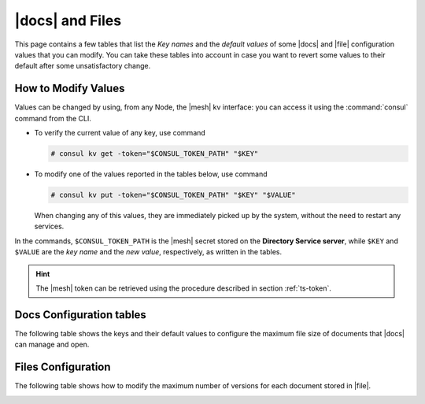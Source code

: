 .. _docs-file:

|docs| and Files
================

This page contains a few tables that list the *Key names* and the
*default values* of some |docs| and |file| configuration values that
you can modify. You can take these tables into account in case you
want to revert some values to their default after some unsatisfactory
change.

.. _modify-kv:

How to Modify Values
--------------------

Values can be changed by using, from any Node, the |mesh| kv
interface: you can access it using the :command:`consul` command from
the CLI.

* To verify the current value of any key, use command

  .. code:: console

     # consul kv get -token="$CONSUL_TOKEN_PATH" "$KEY"

* To modify one of the values reported in the tables below, use
  command

  .. code:: console

     # consul kv put -token="$CONSUL_TOKEN_PATH" "$KEY" "$VALUE"

  When changing any of this values, they are immediately picked up by
  the system, without the need to restart any services.

In the commands, ``$CONSUL_TOKEN_PATH`` is the |mesh| secret stored on
the **Directory Service server**, while ``$KEY`` and ``$VALUE`` are
the *key name* and the *new value*, respectively, as written in the
tables.

.. hint:: The |mesh| token can be retrieved using the procedure
   described in section :ref:`ts-token`.

.. _docs-opt:

Docs Configuration tables
-------------------------

The following table shows the keys and their default values to
configure the maximum file size of documents that |docs| can manage
and open.

.. _docs-sizeopt:

.. card:: File sizes

   The following values can be modified via the |mesh| interface (see
   Section :ref:`mesh-gui`) or via the CLI, using the commands
   presented in the :ref:`previous section <modify-kv>`.

   .. csv-table::
      :header: "Key name", "Default value"
      :widths: 70, 30

      "carbonio-docs-connector/max-file-size-in-mb/document", "50"
      "carbonio-docs-connector/max-file-size-in-mb/presentation", "100"
      "carbonio-docs-connector/max-file-size-in-mb/spreadsheet", "10"

.. _files-opt:

Files Configuration
-------------------

The following table shows how to modify the maximum number of versions
for each document stored in |file|.

.. _files-max-versions:

.. card:: Maximum number of versions

   Using the |mesh| :ref:`kv interface <modify-kv>`, it is possible
   to change the maximum number of versions stored for each supported
   file (text and word processor documents, spreadsheets,
   presentations).

   .. csv-table::
      :header: "Key name", "Default value"
      :widths: 70, 30

      "carbonio-files/max-number-of-versions", "30"

   You can raise the default **30** number, but keep in mind that this
   implies that you need more storage to keep all versions.
